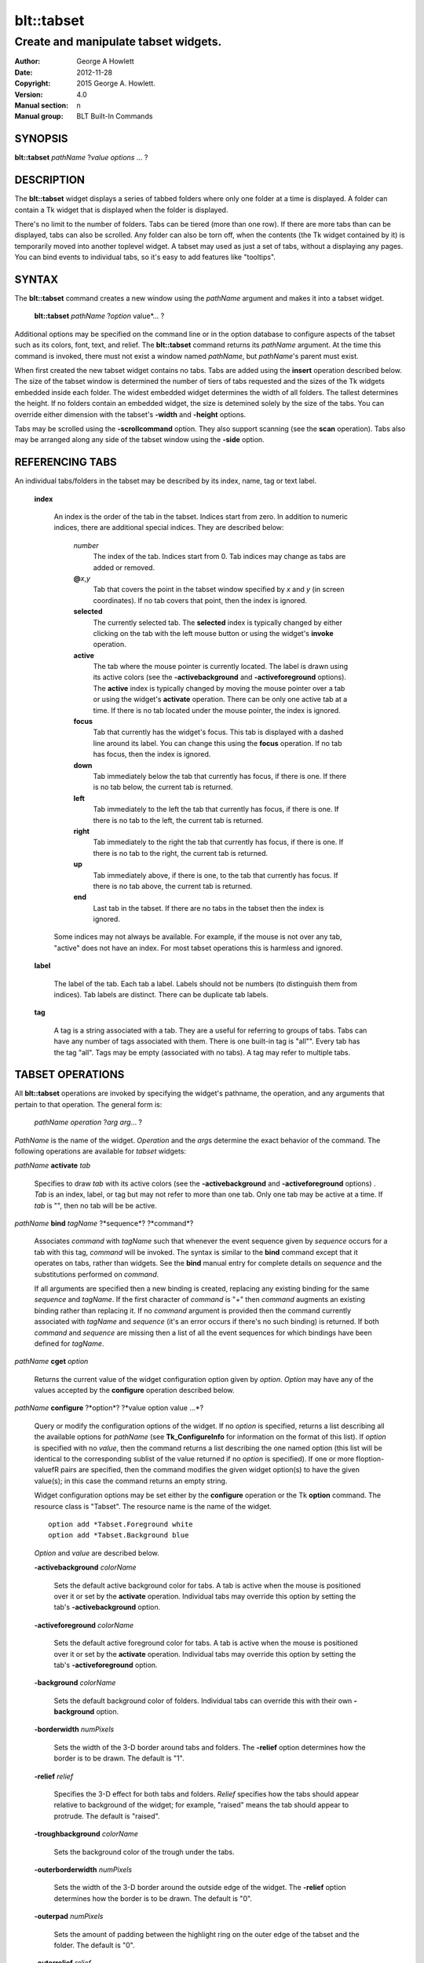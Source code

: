
===============
blt::tabset
===============

-------------------------------------
Create and manipulate tabset widgets.
-------------------------------------

:Author: George A Howlett
:Date:   2012-11-28
:Copyright: 2015 George A. Howlett.
:Version: 4.0
:Manual section: n
:Manual group: BLT Built-In Commands

SYNOPSIS
--------

**blt::tabset** *pathName* ?\ *value* *options* ... ?

DESCRIPTION
-----------

The **blt::tabset** widget displays a series of tabbed folders where only one
folder at a time is displayed. A folder can contain a Tk widget that is
displayed when the folder is displayed.

There's no limit to the number of folders.  Tabs can be tiered (more than
one row).  If there are more tabs than can be displayed, tabs can also be
scrolled.  Any folder can also be torn off, when the contents (the Tk
widget contained by it) is temporarily moved into another toplevel widget.
A tabset may used as just a set of tabs, without a displaying any pages.
You can bind events to individual tabs, so it's easy to add features like
"tooltips".

SYNTAX
------

The **blt::tabset** command creates a new window using the *pathName*
argument and makes it into a tabset widget.

  **blt::tabset** *pathName* ?\ *option* value*\ ... ?

Additional options may be specified on the command line or in the option
database to configure aspects of the tabset such as its colors, font, text,
and relief.  The **blt::tabset** command returns its *pathName* argument.  At
the time this command is invoked, there must not exist a window named
*pathName*, but *pathName*'s parent must exist.

When first created the new tabset widget contains no tabs.  Tabs are added
using the **insert** operation described below.  The size of the tabset
window is determined the number of tiers of tabs requested and the sizes of
the Tk widgets embedded inside each folder.  The widest embedded widget
determines the width of all folders. The tallest determines the height.  If
no folders contain an embedded widget, the size is detemined solely by the
size of the tabs.  You can override either dimension with the tabset's
**-width** and **-height** options.

Tabs may be scrolled using the **-scrollcommand** option.  They also
support scanning (see the **scan** operation).  Tabs also may be arranged
along any side of the tabset window using the **-side** option.

REFERENCING TABS
----------------

An individual tabs/folders in the tabset may be described by its index, 
name, tag or text label.  

  **index**

    An index is the order of the tab in the tabset.  Indices start from zero.
    In addition to numeric indices, there are additional special indices.
    They are described below:

      *number* 
        The index of the tab.  Indices start from 0.  Tab indices may
        change as tabs are added or removed.

      **@**\ *x*\ ,\ *y*
        Tab that covers the point in the tabset window
        specified by *x* and *y* (in screen coordinates).  If no
        tab covers that point, then the index is ignored.

      **selected** 
        The currently selected tab.  The **selected** index is 
        typically changed by either clicking on the tab with the left mouse 
        button or using the widget's **invoke** operation.

      **active** 
        The tab where the mouse pointer is currently located.  The label is
        drawn using its active colors (see the **-activebackground** and
        **-activeforeground** options).  The **active** index is typically
        changed by moving the mouse pointer over a tab or using the widget's
        **activate** operation. There can be only one active tab at a time.  If
        there is no tab located under the mouse pointer, the index is ignored.

      **focus** 
        Tab that currently has the widget's focus.  This tab is displayed with a
        dashed line around its label.  You can change this using the **focus**
        operation. If no tab has focus, then the index is ignored.

      **down** 
        Tab immediately below the tab that currently has focus,
        if there is one. If there is no tab below, the current 
        tab is returned.

      **left**
        Tab immediately to the left the tab that currently has focus, if there
        is one.  If there is no tab to the left, the current tab is returned.

      **right** 
        Tab immediately to the right the tab that currently has focus, if there
        is one. If there is no tab to the right, the current tab is returned.

      **up** 
        Tab immediately above, if there is one, to the tab that currently has
        focus. If there is no tab above, the current tab is returned.

      **end**
        Last tab in the tabset.  If there are no tabs in the tabset then the
        index is ignored.

    Some indices may not always be available.  For example, if the mouse is not
    over any tab, "active" does not have an index.  For most tabset operations
    this is harmless and ignored.

  **label**

    The label of the tab.  Each tab a label.  Labels should not be numbers
    (to distinguish them from indices). Tab labels are distinct.  There can
    be duplicate tab labels.

  **tag**

    A tag is a string associated with a tab.  They are a useful for
    referring to groups of tabs. Tabs can have any number of tags
    associated with them.  There is one built-in tag is "all"".  Every tab
    has the tag "all".  Tags may be empty (associated with no tabs).  A tag
    may refer to multiple tabs.


TABSET OPERATIONS
-----------------

All **blt::tabset** operations are invoked by specifying the widget's
pathname, the operation, and any arguments that pertain to that
operation.  The general form is:

  *pathName* *operation* ?\ *arg* *arg*\ ... ?

*PathName* is the name of the widget. *Operation* and the *arg*\ s
determine the exact behavior of the command.  The following operations are
available for *tabset* widgets:

*pathName* **activate** *tab* 

  Specifies to draw *tab* with its active colors (see the
  **-activebackground** and **-activeforeground** options) . *Tab* is
  an index, label, or tag but may not refer to more than one tab.  Only one
  tab may be active at a time.  If *tab* is "", then no tab will be be
  active.

*pathName* **bind** *tagName* ?*sequence*? ?*command*? 

  Associates *command* with *tagName* such that whenever the event sequence
  given by *sequence* occurs for a tab with this tag, *command* will be
  invoked.  The syntax is similar to the **bind** command except that it
  operates on tabs, rather than widgets. See the **bind** manual entry for
  complete details on *sequence* and the substitutions performed on
  *command*.
  
  If all arguments are specified then a new binding is created, replacing
  any existing binding for the same *sequence* and *tagName*.  If the first
  character of *command* is "+" then *command* augments an existing binding
  rather than replacing it.  If no *command* argument is provided then the
  command currently associated with *tagName* and *sequence* (it's an error
  occurs if there's no such binding) is returned.  If both *command* and
  *sequence* are missing then a list of all the event sequences for which
  bindings have been defined for *tagName*.

*pathName* **cget** *option*

  Returns the current value of the widget configuration option given by
  *option*.  *Option* may have any of the values accepted by the
  **configure** operation described below.

*pathName* **configure** ?*option*? ?*value option value ...*?

  Query or modify the configuration options of the widget.  If no *option*
  is specified, returns a list describing all the available options for
  *pathName* (see **Tk_ConfigureInfo** for information on the format of
  this list).  If *option* is specified with no *value*, then the command
  returns a list describing the one named option (this list will be
  identical to the corresponding sublist of the value returned if no
  *option* is specified).  If one or more \fIoption\-value\fR pairs are
  specified, then the command modifies the given widget option(s) to have
  the given value(s); in this case the command returns an empty string.

  Widget configuration options may be set either by the **configure** 
  operation or the Tk **option** command.  The resource class
  is "Tabset".  The resource name is the name of the widget.

  ::

     option add *Tabset.Foreground white
     option add *Tabset.Background blue

  *Option* and *value* are described below.

  **-activebackground** *colorName*

    Sets the default active background color for tabs.  A tab is active
    when the mouse is positioned over it or set by the **activate**
    operation.  Individual tabs may override this option by setting the
    tab's **-activebackground** option.

  **-activeforeground** *colorName*

    Sets the default active foreground color for tabs.  A tab is active
    when the mouse is positioned over it or set by the **activate**
    operation.  Individual tabs may override this option by setting the
    tab's **-activeforeground** option.

  **-background** *colorName*

    Sets the default background color of folders.  Individual tabs can
    override this with their own **-background** option.

  **-borderwidth** *numPixels*

    Sets the width of the 3\-D border around tabs and folders. The
    **-relief** option determines how the border is to be drawn.  The
    default is "1".

  **-relief** *relief*

    Specifies the 3-D effect for both tabs and folders.  *Relief* specifies
    how the tabs should appear relative to background of the widget; for
    example, "raised" means the tab should appear to protrude.  The default
    is "raised".

  **-troughbackground** *colorName*

    Sets the background color of the trough under the tabs.  

  **-outerborderwidth** *numPixels*

    Sets the width of the 3\-D border around the outside edge of the
    widget.  The **-relief** option determines how the border is to be
    drawn.  The default is "0".

  **-outerpad** *numPixels*

    Sets the amount of padding between the highlight ring on the outer edge
    of the tabset and the folder.  The default is "0".

  **-outerrelief** *relief*

    Specifies the 3-D effect for the tabset widget.  *Relief* specifies how
    the tabset should appear relative to widget that it is packed into; for
    example, "raised" means the tabset should appear to protrude.  The
    default is "sunken".

  **-cursor** *cursor*

    Specifies the widget's cursor.  The default cursor is "".

  **-dashes** *dashList*

    Sets the dash style of the focus outline.  When a tab has the widget's
    focus, it is drawn with a dashed outline around its label.  *DashList*
    is a list of up to 11 numbers that alternately represent the lengths of
    the dashes and gaps on the cross hair lines.  Each number must be
    between 1 and 255.  If *dashList* is "", the outline will be a solid
    line.  The default value is "5 2".

  **-font** *fontName*

    Sets the default font for the text in tab labels.  Individual tabs may
    override this by setting the tab's **-font** option.  The default value
    is "Arial 9".

  **-foreground** *color* 

    Sets the default color of tab labels.  Individual tabs may override
    this option by setting the tab's **-foreground** option.  The default
    value is "black".

  **-gap** *numPixels*

    Sets the gap (in pixels) between tabs.  The default value is "2".

  **-height** *numPixels*

    Specifies the requested height of widget.  If *numPixels* is 0, then the
    height of the widget will be calculated based on the size the tabs and
    their pages.  The default is "0".

  **-highlightbackground**  *colorName*
    Sets the color to display in the traversal highlight region when the
    tabset does not have the input focus.

  **-highlightcolor** *color*

    Sets the color to use for the traversal highlight rectangle that is
    drawn around the widget when it has the input focus.  The default is
    "black".

  **-highlightthickness** *numPixels*

   Sets the width of the highlight rectangle to draw around the outside of
   the widget when it has the input focus. *NumPixels* is a non-negative
   value and may have any of the forms acceptable to **Tk_GetPixels**.  If
   the value is zero, no focus highlight is drawn around the widget.  The
   default is "2".

  **-pageheight** *numPixels*

    Sets the requested height of the page.  The page is the area under the
    tab used to display the page contents.  If *numPixels* is "0", the
    maximum height of all embedded tab windows is used.  The default is
    "0".

  **-pagewidth** *numPixels*

    Sets the requested width of the page.  The page is the area under the
    tab used to display the page contents.  If *numPixels* is "0", the
    maximum width of all embedded tab windows is used.  The default is "0".

  **-perforationcommand** *string*

    Specifies a TCL script to be invoked to tear off the current page in
    the tabset. This command is typically invoked when left mouse button is
    released over the tab perforation.  The default action is to tear-off
    the page and place it into a new toplevel window.

  **-rotate** *angle*

    Specifies the degrees to rotate text in tab labels.  *Angle* is a real
    value representing the number of degrees to rotate the text labels.
    The default is "0.0" degrees.

  **-tabwidth** *width*

    Indicates the width of each tab.  *Width* can be one of the
    following:

      variable
        The width of the tab is determined by its text and image.

      same
        The width of every tab is the maximum size.

      pixels
        The width of the tab is set to \fIpixels\R. 
        *Pixels* is a positive screen distance.

    The default is "same".

  **-scrollcommand** *string*

    Specifies the prefix for a command for communicating with scrollbars.
    Whenever the view in the widget's window changes, the widget will
    generate a TCL command by concatenating the scroll command and two
    numbers.  If this option is not specified, then no command will be
    executed.

  **-scrollincrement** *numPixels*

    Sets the smallest number of pixels to scroll the tabs.  If *numPixels*
    is greater than 0, this sets the units for scrolling (e.g., when you
    the change the view by clicking on the left and right arrows of a
    scrollbar).

  **-selectbackground** *colorName*

    Sets the color to use when displaying background of the selected
    tab. Individual tabs can override this option by setting the tab's
    **-selectbackground** option.

  **-selectcommand** *string*

    Specifies a default TCL script to be associated with tabs.  This
    command is typically invoked when left mouse button is released over
    the tab.  Individual tabs may override this with the tab's **-command**
    option. The default value is "".

  **-selectforeground** *colorName*

    Sets the default color of the selected tab's text label.  Individual
    tabs can override this option by setting the tab's
    **-selectforeground** option. The default value is "black".

  **-selectpad** *numPixels*

    Specifies extra padding to be displayed around the selected tab.  The
    default value is "3".

  **-side** side

    Specifies the side of the widget to place tabs.  *Side* can be any of
    the following values.

      **top**
        Tabs are drawn along the top.
      **left**
        Tabs are drawn along the left side.
      **right**
        Tabs are drawn along the right side.
      **both**
        Tabs are drawn along the bottom side.

   The default value is "top".

**-slant** *tabSide*

    Specifies if the tabs should be slanted 45 degrees on the left and/or
    right sides. *TabSide* can be any of the following values.

      **none**
        Tabs are drawn as a rectangle.  
      **left**
        The left side of the tab is slanted.  
      **right**
        The right side of the tab is slanted.  
      **both**
        Boths sides of the tab are slanted.

    The default is "none".

  **-takefocus** *focus* 

    Provides information used when moving the focus from window to window
    via keyboard traversal (e.g., Tab and Shift-Tab).  If *focus* is "0",
    this means that this window should be skipped entirely during keyboard
    traversal.  "1" means that the this window should always receive the
    input focus.  An empty value means that the traversal scripts decide
    whether to focus on the window.  The default is "1".

  **-tearoff** *boolean*

  **-textside** *side*

    If both images and text are specified for a tab, this option determines
    on which side of the tab the text is to be displayed. The valid sides
    are "left", "right", "top", and "bottom".  The default value is "left".

  **-tiers** *numTiers*

    Specifies the maximum number of tiers to use to display the tabs.  The
    default value is "1".  

  **-width** *numPixels*

    Specifies the requested width of the widget.  *NumPixels* is a
    non-negative value and may have any of the forms accept able to
    Tk_GetPixels.  If *numPixels* is "0", then the width of the widget will
    be calculated based on the size the tabs and their pages.  The default
    is "0".

*pathName* **delete** ?\ *tab* ... ?

  Deletes one or more tabs from the tabset.  *Tab* may be an index,
  tag, name, or label and may refer to multiple tabs.

*pathName* **focus** *tab*

  Specifies *tab* to get the widget's focus.  The tab is displayed with
  a dashed line around its label. *Tab* may be an index, tag, name, or
  label but may not reference more than one tab.

*pathName* **get** *tab*

  Returns the label of the *tab*.  The value of *index* may be in any
  form described in the section `INDICES`_.

*pathName* **index** ?\ *flag* ? *string* 

  Returns the node id of the tab specified by *string*.  If *flag* is
  **-name**, then *string* is the name of a tab.  If *flag* is **-index**,
  *string* is an index such as "active" or "focus".  If *flag* isn't
  specified, it defaults to **-index**.

*pathName* **insert** *position* ?\ *tabName* ? ?\ *option* *value* ... ?

  Inserts a new tab into *pathName*.  The new tab is inserted before the
  tab given by *position*.  *Position* is either a number, indicating where
  in the list the new tab should be added, or **end**, indicating that the
  new tab is to be added the end of the list.  *TabName* is the name of the
  tab. If no *tab* argument is given, then a name is generated in the
  form "tabN".  Returns the name of the new tab.

*pathName* **invoke** *tab*

  Selects *tab*, displaying its folder in the tabset.  In addtion the TCL
  command associated with the tab (see the tabset's **-selectcommand**
  option or the tab's **-command** option) is invoked, if there is one.
  *Tab* may be an index, tag, or label but may not refer to more than one
  tab.  This command is ignored if the tab's state (see the **-state**
  option) is "disabled".

*pathName* **move** *tab* *how* *destTab*

  Moves the *tab* to a new position in the tabset. *How* is either
  "before" or "after". It indicates whether the *tab* is moved
  before or after *destTab*.

*pathName* **nearest** *x* *y*

  Returns the name of the tab nearest to given X-Y screen coordinate.

*pathName* **perforation highlight** *tab* *boolean*

*pathName* **perforation invoke** *tab*

  Invokes the command specified for perforations (see the
  **-perforationcommand** widget option). Typically this command places the
  page into a top level widget. The name of the toplevel is in the form
  "*pathName*-*tab*".  This command is ignored if the tab's state (see the
  **-state** option) is disabled.

*pathName* **scan mark** *x y*

  Records *x* and *y* and the current view in the tabset window; used with
  later **scan dragto** commands.  Typically this command is associated
  with a mouse button press in the widget.  It returns an empty string.

*pathName* **scan dragto** *x y*.

  This command computes the difference between its *x* and *y* arguments
  and the *x* and *y* arguments to the last **scan mark** command for the
  widget.  It then adjusts the view by 10 times the difference in
  coordinates.  This command is typically associated with mouse motion
  events in the widget, to produce the effect of dragging the list at high
  speed through the window.  The return value is an empty string.


*pathName* **see** *tab* 

  Scrolls the tabset so that the tab *tab* is visible in the widget's
  window.

*pathName* **size**

  Returns the number of tabs in the tabset.

*pathName* **tab cget** *tab* *option*

  Returns the current value of the configuration option given by *option*
  for tab *tab*.  *Option* may have any of the values accepted by the **tab
  configure** operation described below.

*pathName* **tab configure** *tab* ?\ *option* ? ?\ *value* *option* ...\ ?

  Query or modify the configuration options of one or more tabs.  More than
  one tab can be configured if *tab* refers to multiple tabs.  If no
  *option* is specified, this operation returns a list describing all the
  available options for *tab*.

  If *option* is specified, but not *value*, then a list describing the one
  named option is returned.  If one or more \fIoption\-value\fR pairs are
  specified, then each named tab (specified by *tab*) will have its
  configurations option(s) set the given value(s).  In this last case, the
  empty string is returned.  

  In addition to the **configure** operation, widget configuration
  options may also be set by the Tk **option** command.  The class
  resource name is "Tab".

    ::

       option add *Tabset.Tab.Foreground white
       option add *Tabset.name.Background blue

  *Option* and *value* are described below.

  **-activebackground** *colorName*

    Sets the active background color for *tab*.  A tab is active when the
    mouse is positioned over it or set by the **activate** operation.  This
    overrides the widget's **-activebackground** option.

  **-activeforeground** *colorName*

    Sets the default active foreground color *tab*.  A tab is active when
    the mouse is positioned over it or set by the **activate** operation.
    Individual tabs may override this option by setting the tab's
    **-activeforeground** option.

  **-anchor** *anchor* 

    Anchors the tab's embedded widget to a particular edge of the folder.
    This option has effect only if the space in the folder surrounding the
    embedded widget is larger than the widget itself. *Anchor* specifies
    how the widget will be positioned in the extra space.  For example, if
    *anchor* is "center" then the window is centered in the folder ; if
    *anchor* is "w" then the window will be aligned with the leftmost edge
    of the folder. The default value is "center".

  **-background** *color*

    Sets the background color for *tab*.  Setting this option overides the
    widget's **-tabbackground** option.

  **-bindtags** *tagList*

    Specifies the binding tags for this tab.  *TagList* is a list of
    binding tag names.  The tags and their order will determine how
    commands for events in tabs are invoked.  Each tag in the list matching
    the event sequence will have its TCL command executed.  Implicitly the
    name of the tab is always the first tag in the list.  The default value
    is "all".

  **-command** *string*
    Specifies a TCL script to be associated with *tab*.  This
    command is typically invoked when left mouse button is released over
    the tab.  Setting this option overrides the widget's **-selectcommand**
    option.

  **-data** *string*
    Specifies a string to be associated with *tab*.  This value
    isn't used in the widget code.  It may be used in TCL bindings to
    associate extra data (other than the image or text) with the tab. The
    default value is "".

  **-deletecommand** *string*
    Specifies a TCL command to invoked when the tab is deleted (via the
    *tabset*\ 's **delete** operation, or destroying the *tabset*).  The
    command will be invoked before the tab is actually deleted.  If
    *string* is "", no command is invoked.  The default is "".

  **-fill** *fill*
    If the space in the folder surrounding the tab's embedded widget is
    larger than the widget, then *fill* indicates if the embedded widget
    should be stretched to occupy the extra space.  *Fill* is either
    "none", "x", "y", "both".  For example, if *fill* is "x", then the
    widget is stretched horizontally.  If *fill* is "y", the widget is
    stretched vertically.  The default is "none".

  **-font** *fontName* 

    Sets the font for the text in tab labels.  If *fontName* is not the
    empty string, this overrides the tabset's **-font** option.  The
    default value is "".

  **-foreground** *colorName* 

    Sets the color of the label for *nameOrIndex*.  If *colorName* is not
    the empty string, this overrides the widget's **-tabforeground**
    option.  The default value is "".

  **-image** *imageName*

    Specifies the image to be drawn in label for *tab*.  If
    *imageName* is "", no image will be drawn.  Both text and images may
    be displayed at the same time in tab labels.  The default value is
    "".

  **-ipadx** *pad*

    Sets the padding to the left and right of the label.  *Pad* can be a
    list of one or two screen distances.  If *pad* has two elements, the
    left side of the label is padded by the first distance and the right
    side by the second.  If *pad* has just one distance, both the left and
    right sides are padded evenly.  The default value is "0".

  **-ipady** *pad*

    Sets the padding to the top and bottom of the label.  *Pad* can be a
    list of one or two screen distances.  If *pad* has two elements, the
    top of the label is padded by the first distance and the bottom by the
    second.  If *pad* has just one distance, both the top and bottom sides
    are padded evenly.  The default value is "0".

  **-padx** *pad*

    Sets the padding around the left and right of the embedded widget, if
    one exists.  *Pad* can be a list of one or two screen distances.  If
    *pad* has two elements, the left side of the widget is padded by the
    first distance and the right side by the second.  If *pad* has just one
    distance, both the left and right sides are padded evenly.  The default
    value is "0".

  **-pady** *pad*

    Sets the padding around the top and bottom of the embedded widget, if
    one exists.  *Pad* can be a list of one or two screen distances.  If
    *pad* has two elements, the top of the widget is padded by the first
    distance and the bottom by the second.  If *pad* has just one distance,
    both the top and bottom sides are padded evenly.  The default value is
    "0".

  **-selectbackground** *color*

    Sets the color to use when displaying background of the selected
    tab. If *color* is not the empty string, this overrides the widget's
    **-selectbackground** option. The default value is "".

  **-shadow** *color*

    Sets the shadow color for the text in the tab's label. Drop shadows are
    useful when both the foreground and background of the tab have similar
    color intensities.  If *color* is the empty string, no shadow is drawn.
    The default value is "".

  **-state** *state*

    Sets the state of the tab. If *state* is "disable" the text of the tab
    is drawn as engraved and operations on the tab (such as **invoke** and
    **tab tearoff**) are ignored.  The default is "normal".

  **-stipple** *bitmapName*
  
    Specifies a stipple pattern to use for the background of the folder
    when the window is torn off.  *BitmapName* specifies a bitmap to use as
    the stipple pattern. The default is "BLT".

  **-text** *string*

    Specifies the text of the tab's label.  The exact way the text is drawn
    may be affected by other options such as **-state** or **-rotate**.

  **-window** *childName*

    Specifies the widget to be embedded into the tab.  *ChildName* is the
    pathname of a Tk widget and must be a child of the **blt::tabset**
    widget.  The tabset will "pack" and manage the size and placement of
    *childName*.  The default value is "".

  **-windowheight** *numPixels*

    Sets the requested height of the page.  The page is the area under the
    tab used to display the page contents.  If *numPixels* is "0", the
    maximum height of all embedded tab windows is used.  The default is
    "0".

  **-windowwidth** *numPixels*

    Sets the requested width of the page.  The page is the area under the
    tab used to display the page contents.  If *numPixels* is "0", the
    maximum width of all embedded tab windows is used.  The default is "0".

*pathName* **tab names** ?\ *pattern*\ ... ?

  Returns the names of all the tabs matching the given pattern. If no
  *pattern* argument is provided, then all tab names are returned.

*pathName* **tab tearoff** *tab* ?\ *window*\ ... ?

  Moves the widget embedded the folder *tab* (see the **-window** option),
  placing it inside of *window*.  *Window* is either the name of an new
  widget that will contain the embedded widget or the name of the
  **blt::tabset** widget.  It the last case, the embedded widget is put
  back into the folder.

  If no *window* argument is provided, then the name of the current parent
  of the embedded widget is returned.

*pathName* **view** 

  Returns a list of two numbers between 0.0 and 1.0 that describe the
  amount and position of the tabset that is visible in the window.  For
  example, if *view* is "0.2 0.6", 20% of the tabset's text is off-screen
  to the left, 40% is visible in the window, and 40% of the tabset is
  off-screen to the right.  These are the same values passed to scrollbars
  via the **-scrollcommand** option.

*pathName* **view moveto** *fraction*

  Adjusts the view in the window so that *fraction* of the
  total width of the tabset text is off-screen to the left.
  *fraction* must be a number between 0.0 and 1.0.

*pathName* **view scroll** *number* *what* 

  This command shifts the view in the window (left/top or right/bottom)
  according to *number* and *what*.  *Number* must be an integer. *What*
  must be either **units** or **pages** or an abbreviation of these.  If
  *what* is **units**, the view adjusts left or right by *number* scroll
  units (see the **-scrollincrement** option).  ; if it is **pages** then
  the view adjusts by *number* widget windows.  If *number* is negative
  then tabs farther to the left become visible; if it is positive then tabs
  farther to the right become visible.


DEFAULT BINDINGS
----------------

BLT automatically generates class bindings that supply tabsets their
default behaviors. The following event sequences are set by default 
for tabsets (via the class bind tag "Tabset"):

**<ButtonPress-2>**

**<B2-Motion>**

**<ButtonRelease-2>**

  Mouse button 2 may be used for scanning.
  If it is pressed and dragged over the tabset, the contents of
  the tabset drag at high speed in the direction the mouse moves.

**<KeyPress-Up>**

**<KeyPress-Down>**

  The up and down arrow keys move the focus to the tab immediately above
  or below the current focus tab.  The tab with focus is drawn
  with the a dashed outline around the tab label.

**<KeyPress-Left>**

**<KeyPress-Right>**

   The left and right arrow keys move the focus to the tab immediately to
   the left or right of the current focus tab.  The tab with focus is drawn
   with the a dashed outline around the tab label.

**<KeyPress-space>**

**<KeyPress-Return>**

  The space and return keys select the current tab given focus.  When a
  folder is selected, it's command is invoked and the embedded widget is
  mapped.

  Each tab, by default, also has a set of bindings (via the tag "all").
  These bindings may be reset using the tabset's **bind** operation.

**<Enter>**

**<Leave>**

  When the mouse pointer enters a tab, it is activated (i.e. drawn in
  its active colors) and when the pointer leaves, it is redrawn in
  its normal colors.

**<ButtonRelease-1>**

  Clicking with the left mouse button on a tab causes the tab to be
  selected and its TCL script (see the **-command** or **-selectcommand**
  options) to be invoked.  The folder and any embedded widget (if one is
  specified) is automatically mapped.

**<ButtonRelease-3>**

**<Control-ButtonRelease-1>**

  Clicking on the right mouse button (or the left mouse button with the
  Control key held down) tears off the current page into its own toplevel
  widget. The embedded widget is re-packed into a new toplevel and an
  outline of the widget is drawn in the folder.  Clicking again (toggling)
  will reverse this operation and replace the page back in the folder.

BIND TAGS
---------

You can bind commands to tabs that are triggered when a particular
event sequence occurs in them, much like canvas items in Tk's 
canvas widget.  Not all event sequences are valid.  The only binding 
events that may be specified are those related to the mouse and 
keyboard (such as **Enter**, **Leave**, **ButtonPress**, 
**Motion**, and **KeyPress**).

It is possible for multiple bindings to match a particular event.
This could occur, for example, if one binding is associated with the
tab name and another is associated with the tab's tags
(see the **-bindtags** option).  When this occurs, all the 
matching bindings are invoked.  A binding associated with the tab
name is invoked first, followed by one binding for each of the tab's 
bindtags.  If there are multiple matching bindings for a single tag, 
then only the most specific binding is invoked.  A continue command 
in a binding script terminates that script, and a break command 
terminates that script and skips any remaining scripts for the event, 
just as for the bind command.

The **-bindtags** option for tabs controls addition tag names that
can be matched.  Implicitly the first tag for each tab is its name.
Setting the value of the **-bindtags** option doesn't change this.

EXAMPLE
-------

You create a tabset widget with the **blt::tabset** command.

  ::

     # Create a new tabset
     tabset .ts -relief sunken -borderwidth 2 

A new TCL command ".ts" is also created.  This command can be
used to query and modify the tabset.  For example, to change the
default font used by all the tab labels, you use the new command and
the tabset's **configure** operation.

  ::

     # Change the default font.
     .ts configure \-font "fixed"

You can then add folders using the **insert** operation.

  ::

     # Create a new folder "f1"
     .ts insert 0 "f1"

This inserts the new tab named "f1" into the tabset.  The index
"0" indicates location to insert the new tab.  You can also use
the index "end" to append a tab to the end of the tabset.  By
default, the text of the tab is the name of the tab.  You can change
this by configuring the **-text** option.

  ::

     # Change the label of "f1"
     .ts tab configure "f1" -text "Tab #1" 

The **insert** operation lets you add one or more folders at a time.

  ::

     .ts insert end "f2" -text "Tab #2" "f3" "f4" 

The tab on each folder contains a label.  A label may display both
an image and a text string.  You can reconfigure the tab's attributes
(foreground/background colors, font, rotation, etc) using the **tab
configure** operation.

  ::

     # Add an image to the label of "f1"
     set image [image create photo -file stopsign.gif]
     .ts tab configure "f1" -image $image
     .ts tab configure "f2" -rotate 90

Each folder may contain an embedded widget to represent its contents.
The widget to be embedded must be a child of the tabset widget.  Using
the **-window** option, you specify the name of widget to be
embedded.  But don't pack the widget, the tabset takes care of placing
and arranging the widget for you.

  ::

     graph .ts.graph
     .ts tab configure "f1" -window ".ts.graph" \\
        -fill both -padx 0.25i -pady 0.25i

The size of the folder is determined the sizes of the Tk widgets
embedded inside each folder.  The folder will be as wide as the widest
widget in any folder. The tallest determines the height.  You can use
the tab's **-pagewidth** and **-pageheight** options override this.

Other options control how the widget appears in the folder.  The
**-fill** option says that you wish to have the widget stretch to
fill the available space in the folder.

  ::

     .ts tab configure "f1" -fill both -padx 0.25i -pady 0.25i


Now when you click the left mouse button on "f1", the
graph will be displayed in the folder.  It will be automatically
hidden when another folder is selected.  If you click on the right
mouse button, the embedded widget will be moved into a toplevel widget 
of its own.  Clicking again on the right mouse button puts it back into 
the folder.

If you want to share a page between two different folders, the
**-command** option lets you specify a TCL command to be invoked
whenever the folder is selected.  You can reset the **-window**
option for the tab whenever it's clicked.

  ::

     .ts tab configure "f2" -command { 
         .ts tab configure "f2" -window ".ts.graph"
     }
     .ts tab configure "f1" -command { 
         .ts tab configure "f1" -window ".ts.graph"
     }

If you have many folders, you may wish to stack tabs in multiple
tiers.  The tabset's **-tiers** option requests a maximum
number of tiers.   The default is one tier.  

  ::

     .ts configure -tiers 2

If the tabs can fit in less tiers, the widget will use that many.  
Whenever there are more tabs than can be displayed in the maximum number
of tiers, the tabset will automatically let you scroll the tabs.  You
can even attach a scrollbar to the tabset.

  ::

     .ts configure -scrollcommand { .sbar set }  -scrollincrement 20
     .sbar configure -orient horizontal -command { .ts view }

By default tabs are along the top of the tabset from left to right.  
But tabs can be placed on any side of the tabset using the **-side**
option.

  ::

     # Arrange tabs along the right side of the tabset. 
     .ts configure -side right -rotate 270


KEYWORDS
--------

tabset, widget

COPYRIGHT
---------

2015 George A. Howlett. All rights reserved.

Redistribution and use in source and binary forms, with or without
modification, are permitted provided that the following conditions are
met:

 1) Redistributions of source code must retain the above copyright
    notice, this list of conditions and the following disclaimer.
 2) Redistributions in binary form must reproduce the above copyright
    notice, this list of conditions and the following disclaimer in
    the documentation and/or other materials provided with the distribution.
 3) Neither the name of the authors nor the names of its contributors may
    be used to endorse or promote products derived from this software
    without specific prior written permission.
 4) Products derived from this software may not be called "BLT" nor may
    "BLT" appear in their names without specific prior written permission
    from the author.

THIS SOFTWARE IS PROVIDED ''AS IS'' AND ANY EXPRESS OR IMPLIED WARRANTIES,
INCLUDING, BUT NOT LIMITED TO, THE IMPLIED WARRANTIES OF MERCHANTABILITY
AND FITNESS FOR A PARTICULAR PURPOSE ARE DISCLAIMED. IN NO EVENT SHALL THE
AUTHORS OR COPYRIGHT HOLDERS BE LIABLE FOR ANY DIRECT, INDIRECT,
INCIDENTAL, SPECIAL, EXEMPLARY, OR CONSEQUENTIAL DAMAGES (INCLUDING, BUT
NOT LIMITED TO, PROCUREMENT OF SUBSTITUTE GOODS OR SERVICES; LOSS OF USE,
DATA, OR PROFITS; OR BUSINESS INTERRUPTION) HOWEVER CAUSED AND ON ANY
THEORY OF LIABILITY, WHETHER IN CONTRACT, STRICT LIABILITY, OR TORT
(INCLUDING NEGLIGENCE OR OTHERWISE) ARISING IN ANY WAY OUT OF THE USE OF
THIS SOFTWARE, EVEN IF ADVISED OF THE POSSIBILITY OF SUCH DAMAGE.
